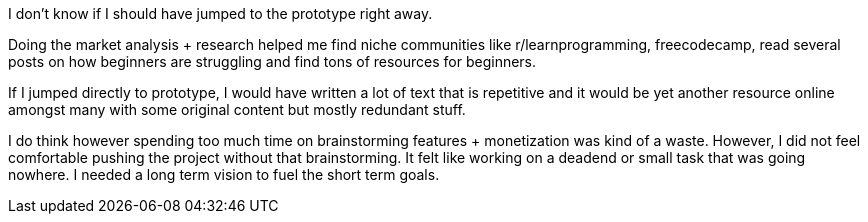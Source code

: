 I don't know if I should have jumped to the prototype right away. 

Doing the market analysis + research helped me find niche communities like r/learnprogramming, freecodecamp, read several posts on how beginners are struggling and find tons of resources for beginners.

If I jumped directly to prototype, I would have written a lot of text that is repetitive and it would be yet another resource online amongst many with some original content but mostly redundant stuff.

I do think however spending too much time on brainstorming features + monetization was kind of a waste. However, I did not feel comfortable pushing the project without that brainstorming. It felt like working on a deadend or small task that was going nowhere. I needed a long term vision to fuel the short term goals. 

